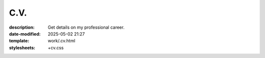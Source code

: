 C.V.
####

:description: Get details on my professional career.
:date-modified: 2025-05-02 21:27
:template: work/.cv.html
:stylesheets: +cv.css
